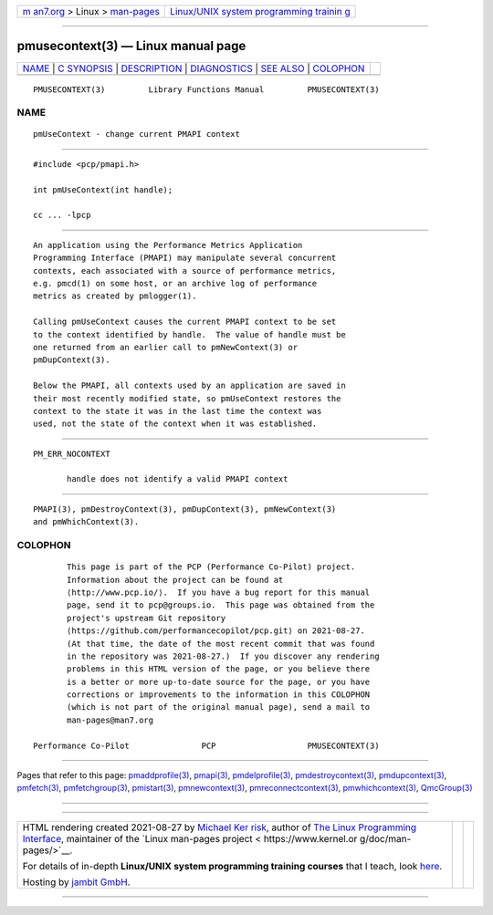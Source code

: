 .. container:: page-top

.. container:: nav-bar

   +----------------------------------+----------------------------------+
   | `m                               | `Linux/UNIX system programming   |
   | an7.org <../../../index.html>`__ | trainin                          |
   | > Linux >                        | g <http://man7.org/training/>`__ |
   | `man-pages <../index.html>`__    |                                  |
   +----------------------------------+----------------------------------+

--------------

pmusecontext(3) — Linux manual page
===================================

+-----------------------------------+-----------------------------------+
| `NAME <#NAME>`__ \|               |                                   |
| `C SYNOPSIS <#C_SYNOPSIS>`__ \|   |                                   |
| `DESCRIPTION <#DESCRIPTION>`__ \| |                                   |
| `DIAGNOSTICS <#DIAGNOSTICS>`__ \| |                                   |
| `SEE ALSO <#SEE_ALSO>`__ \|       |                                   |
| `COLOPHON <#COLOPHON>`__          |                                   |
+-----------------------------------+-----------------------------------+
| .. container:: man-search-box     |                                   |
+-----------------------------------+-----------------------------------+

::

   PMUSECONTEXT(3)         Library Functions Manual         PMUSECONTEXT(3)

NAME
-------------------------------------------------

::

          pmUseContext - change current PMAPI context


-------------------------------------------------------------

::

          #include <pcp/pmapi.h>

          int pmUseContext(int handle);

          cc ... -lpcp


---------------------------------------------------------------

::

          An application using the Performance Metrics Application
          Programming Interface (PMAPI) may manipulate several concurrent
          contexts, each associated with a source of performance metrics,
          e.g. pmcd(1) on some host, or an archive log of performance
          metrics as created by pmlogger(1).

          Calling pmUseContext causes the current PMAPI context to be set
          to the context identified by handle.  The value of handle must be
          one returned from an earlier call to pmNewContext(3) or
          pmDupContext(3).

          Below the PMAPI, all contexts used by an application are saved in
          their most recently modified state, so pmUseContext restores the
          context to the state it was in the last time the context was
          used, not the state of the context when it was established.


---------------------------------------------------------------

::

          PM_ERR_NOCONTEXT

                 handle does not identify a valid PMAPI context


---------------------------------------------------------

::

          PMAPI(3), pmDestroyContext(3), pmDupContext(3), pmNewContext(3)
          and pmWhichContext(3).

COLOPHON
---------------------------------------------------------

::

          This page is part of the PCP (Performance Co-Pilot) project.
          Information about the project can be found at 
          ⟨http://www.pcp.io/⟩.  If you have a bug report for this manual
          page, send it to pcp@groups.io.  This page was obtained from the
          project's upstream Git repository
          ⟨https://github.com/performancecopilot/pcp.git⟩ on 2021-08-27.
          (At that time, the date of the most recent commit that was found
          in the repository was 2021-08-27.)  If you discover any rendering
          problems in this HTML version of the page, or you believe there
          is a better or more up-to-date source for the page, or you have
          corrections or improvements to the information in this COLOPHON
          (which is not part of the original manual page), send a mail to
          man-pages@man7.org

   Performance Co-Pilot               PCP                   PMUSECONTEXT(3)

--------------

Pages that refer to this page:
`pmaddprofile(3) <../man3/pmaddprofile.3.html>`__, 
`pmapi(3) <../man3/pmapi.3.html>`__, 
`pmdelprofile(3) <../man3/pmdelprofile.3.html>`__, 
`pmdestroycontext(3) <../man3/pmdestroycontext.3.html>`__, 
`pmdupcontext(3) <../man3/pmdupcontext.3.html>`__, 
`pmfetch(3) <../man3/pmfetch.3.html>`__, 
`pmfetchgroup(3) <../man3/pmfetchgroup.3.html>`__, 
`pmistart(3) <../man3/pmistart.3.html>`__, 
`pmnewcontext(3) <../man3/pmnewcontext.3.html>`__, 
`pmreconnectcontext(3) <../man3/pmreconnectcontext.3.html>`__, 
`pmwhichcontext(3) <../man3/pmwhichcontext.3.html>`__, 
`QmcGroup(3) <../man3/QmcGroup.3.html>`__

--------------

--------------

.. container:: footer

   +-----------------------+-----------------------+-----------------------+
   | HTML rendering        |                       | |Cover of TLPI|       |
   | created 2021-08-27 by |                       |                       |
   | `Michael              |                       |                       |
   | Ker                   |                       |                       |
   | risk <https://man7.or |                       |                       |
   | g/mtk/index.html>`__, |                       |                       |
   | author of `The Linux  |                       |                       |
   | Programming           |                       |                       |
   | Interface <https:     |                       |                       |
   | //man7.org/tlpi/>`__, |                       |                       |
   | maintainer of the     |                       |                       |
   | `Linux man-pages      |                       |                       |
   | project <             |                       |                       |
   | https://www.kernel.or |                       |                       |
   | g/doc/man-pages/>`__. |                       |                       |
   |                       |                       |                       |
   | For details of        |                       |                       |
   | in-depth **Linux/UNIX |                       |                       |
   | system programming    |                       |                       |
   | training courses**    |                       |                       |
   | that I teach, look    |                       |                       |
   | `here <https://ma     |                       |                       |
   | n7.org/training/>`__. |                       |                       |
   |                       |                       |                       |
   | Hosting by `jambit    |                       |                       |
   | GmbH                  |                       |                       |
   | <https://www.jambit.c |                       |                       |
   | om/index_en.html>`__. |                       |                       |
   +-----------------------+-----------------------+-----------------------+

--------------

.. container:: statcounter

   |Web Analytics Made Easy - StatCounter|

.. |Cover of TLPI| image:: https://man7.org/tlpi/cover/TLPI-front-cover-vsmall.png
   :target: https://man7.org/tlpi/
.. |Web Analytics Made Easy - StatCounter| image:: https://c.statcounter.com/7422636/0/9b6714ff/1/
   :class: statcounter
   :target: https://statcounter.com/
